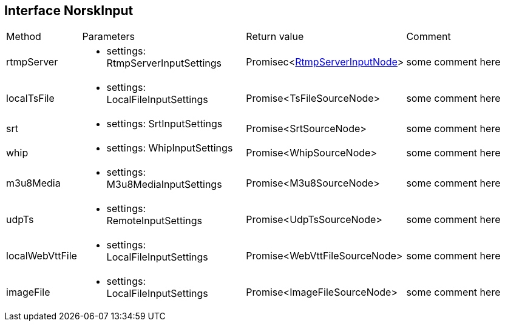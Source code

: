 == Interface NorskInput
:table-caption!:
:example-caption!:
[cols="15%,35%, 15%, 35%"]
|===
|Method |Parameters |Return value |Comment
|rtmpServer a|
[unstyled]
* [yellow]#settings#: RtmpServerInputSettings
|Promisec<xref:RtmpServerInputNode.adoc[RtmpServerInputNode]> | some comment here
|localTsFile a|
[unstyled]
* [yellow]#settings#: LocalFileInputSettings
|Promise<TsFileSourceNode> | some comment here
|srt a|
[unstyled]
* [yellow]#settings#: SrtInputSettings
|Promise<SrtSourceNode> | some comment here
|whip a|
[unstyled]
* [yellow]#settings#: WhipInputSettings
|Promise<WhipSourceNode> | some comment here
|m3u8Media a|
[unstyled]
* [yellow]#settings#: M3u8MediaInputSettings
|Promise<M3u8SourceNode> | some comment here
|udpTs a|
[unstyled]
* [yellow]#settings#: RemoteInputSettings
|Promise<UdpTsSourceNode> | some comment here
|localWebVttFile a|
[unstyled]
* [yellow]#settings#: LocalFileInputSettings
|Promise<WebVttFileSourceNode> | some comment here
|imageFile a|
[unstyled]
* [yellow]#settings#: LocalFileInputSettings
|Promise<ImageFileSourceNode> | some comment here
|===
